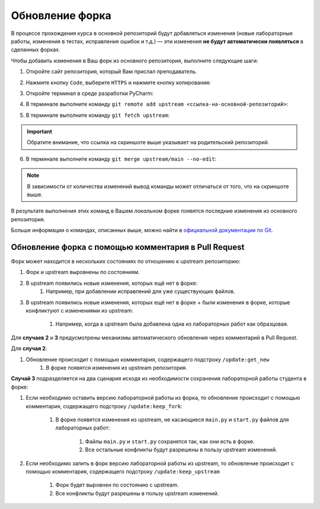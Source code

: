 ================
Обновление форка
================

В процессе прохождения курса в основной репозиторий будут добавляться
изменения (новые лабораторные работы, изменения в тестах, исправления
ошибок и т.д.) — эти изменения **не будут автоматически появляться** в
сделанных форках.

Чтобы добавить изменения в Ваш форк из основного репозитория, выполните
следующие шаги:

1. Откройте сайт репозитория, который Вам прислал преподаватель.

2. Нажмите кнопку ``Code``, выберите ``HTTPS`` и нажмите кнопку
   копирования:

   .. image:: .../_static/fork_update/copy_original_repo_url.png

3. Откройте терминал в среде разработки PyCharm:

   .. image:: .../_static/fork_update/pycharm_open_terminal.png

4. В терминале выполните команду
   ``git remote add upstream <ссылка-на-основной-репозиторий>``:

   .. image:: .../_static/fork_update/add_upstream.png

5. В терминале выполните команду ``git fetch upstream``:

   .. image:: .../_static/fork_update/fetch_upstream.png

.. important:: Обратите внимание, что ссылка на скриншоте выше указывает
               на родительский репозиторий.

6. В терминале выполните команду ``git merge upstream/main --no-edit``:

   .. image:: .../_static/fork_update/merge_upstream.png

.. note:: В зависимости от количества изменений вывод команды может
          отличаться от того, что на скриншоте выше.

В результате выполнения этих команд в Вашем *локальном* форке появятся
последние изменения из основного репозитория.

Больше информации о командах, описанных выше, можно найти в `официальной
документации по Git <https://git-scm.com/docs>`__.

Обновление форка с помощью комментария в Pull Request
-----------------------------------------------------

Форк может находится в нескольких состояниях по отношению к upstream
репозиторию:

1. Форк и upstream выровнены по состояниям.
2. В upstream появились новые изменения, которых ещё нет в форке:
    1. Например, при добавлении исправлений для уже существующих файлов.
3. В upstream появились новые изменения, которых ещё нет в форке + были изменения в
   форке, которые конфликтуют с изменениями из upstream:
    1. Например, когда в upstream была добавлена одна из лабораторных работ как образцовая.

Для **случаев 2** и **3** предусмотрены механизмы автоматического обновления
через комментарий в Pull Request.

Для **случая 2**:

1. Обновление происходит с помощью комментария, содержащего подстроку ``/update:get_new``
    1. В форке появятся изменения из upstream репозитория.

**Случай 3** подразделяется на два сценария исходя из необходимости
сохранения лабораторной работы студента в форке:

1. Если необходимо оставить версию лабораторной работы из форка,
   то обновление происходит с помощью комментария,
   содержащего подстроку ``/update:keep_fork``:
    1. В форке появятся изменения из upstream, не касающиеся ``main.py``
       и ``start.py`` файлов для лабораторных работ:
        1. Файлы ``main.py`` и ``start.py`` сохранятся так, как они есть в форке.
        2. Все остальные конфликты будут разрешены в пользу upstream изменений.
2. Если необходимо залить в форк версию лабораторной работы из upstream,
   то обновление происходит с помощью комментария, содержащего
   подстроку ``/update:keep_upstream``
    1. Форк будет выровнен по состоянию с upstream.
    2. Все конфликты будут разрешены в пользу upstream изменений.

